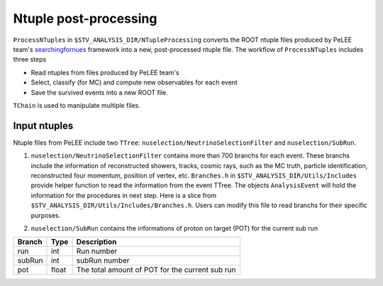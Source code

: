 Ntuple post-processing
----------------------

``ProcessNTuples`` in ``$STV_ANALYSIS_DIR/NTupleProcessing`` converts the ROOT ntuple 
files produced by PeLEE team's `searchingfornues <https://github.com/ubneutrinos/searchingfornues>`_ framework
into a new, post-processed ntuple file. The workflow of ``ProcessNTuples`` includes three steps

- Read ntuples from files produced by PeLEE team's
- Select, classify (for MC) and compute new observables for each event
- Save the survived events into a new ROOT file.

``TChain`` is used to manipulate multiple files.

Input ntuples
~~~~~~~~~~~~~

Ntuple files from PeLEE include two ``TTree``: ``nuselection/NeutrinoSelectionFilter`` and ``nuselection/SubRun``. 

1. ``nuselection/NeutrinoSelectionFilter`` contains more than 700 branchs for each event. These branchs include the information of reconstructed showers, tracks, cosmic rays, such as the MC truth, particle identification, reconstructed four momentum, position of vertex, etc. ``Branches.h`` in ``$STV_ANALYSIS_DIR/Utils/Includes`` provide helper function to read the information from the event TTree. The objects ``AnalysisEvent`` will hold the information for the procedures in next step. Here is a slice from ``$STV_ANALYSIS_DIR/Utils/Includes/Branches.h``. Users can modify this file to read branchs for their specific purposes.

.. code-block:: cpp
    void set_event_branch_addresses(TTree& etree, AnalysisEvent& ev){

	    // ......

	    // Reconstructed neutrino vertex position (with corrections for
	    // space charge applied)
	    SetBranchAddress(etree, "reco_nu_vtx_sce_x", &ev.nu_vx_ );
	    SetBranchAddress(etree, "reco_nu_vtx_sce_y", &ev.nu_vy_ );
	    SetBranchAddress(etree, "reco_nu_vtx_sce_z", &ev.nu_vz_ );

	    // ......
    }

2. ``nuselection/SubRun`` contains the informations of proton on target (POT) for the current sub run

====== ====== ===============================================
Branch Type   Description
====== ====== ===============================================
run    int    Run number
subRun int    subRun number
pot    float  The total amount of POT for the current sub run
====== ====== ===============================================


